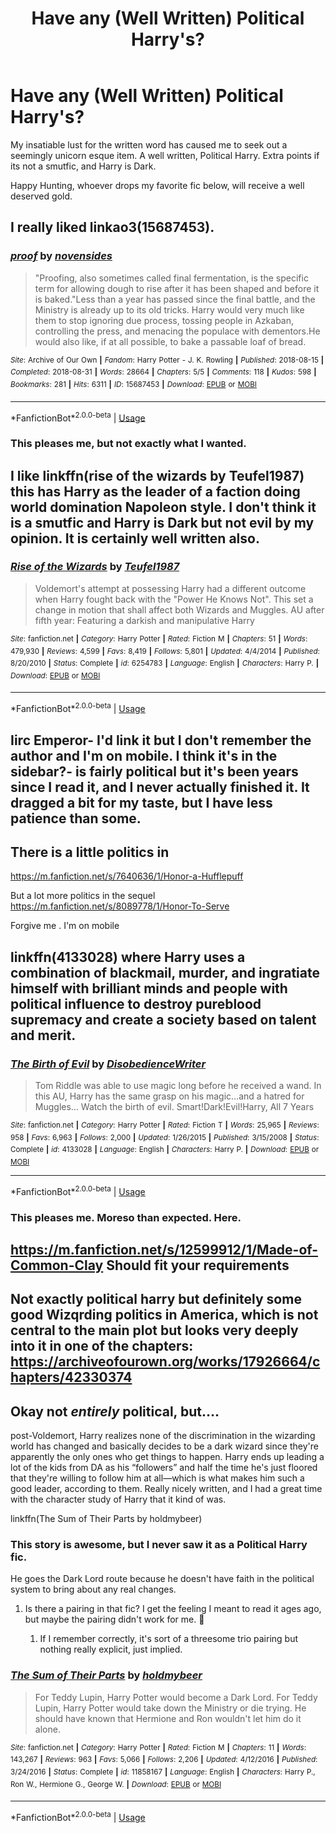 #+TITLE: Have any (Well Written) Political Harry's?

* Have any (Well Written) Political Harry's?
:PROPERTIES:
:Author: FrystByte
:Score: 7
:DateUnix: 1583795803.0
:DateShort: 2020-Mar-10
:FlairText: Request
:END:
My insatiable lust for the written word has caused me to seek out a seemingly unicorn esque item. A well written, Political Harry. Extra points if its not a smutfic, and Harry is Dark.

Happy Hunting, whoever drops my favorite fic below, will receive a well deserved gold.


** I really liked linkao3(15687453).
:PROPERTIES:
:Author: ceplma
:Score: 3
:DateUnix: 1583819253.0
:DateShort: 2020-Mar-10
:END:

*** [[https://archiveofourown.org/works/15687453][*/proof/*]] by [[https://www.archiveofourown.org/users/novensides/pseuds/novensides][/novensides/]]

#+begin_quote
  "Proofing, also sometimes called final fermentation, is the specific term for allowing dough to rise after it has been shaped and before it is baked."Less than a year has passed since the final battle, and the Ministry is already up to its old tricks. Harry would very much like them to stop ignoring due process, tossing people in Azkaban, controlling the press, and menacing the populace with dementors.He would also like, if at all possible, to bake a passable loaf of bread.
#+end_quote

^{/Site/:} ^{Archive} ^{of} ^{Our} ^{Own} ^{*|*} ^{/Fandom/:} ^{Harry} ^{Potter} ^{-} ^{J.} ^{K.} ^{Rowling} ^{*|*} ^{/Published/:} ^{2018-08-15} ^{*|*} ^{/Completed/:} ^{2018-08-31} ^{*|*} ^{/Words/:} ^{28664} ^{*|*} ^{/Chapters/:} ^{5/5} ^{*|*} ^{/Comments/:} ^{118} ^{*|*} ^{/Kudos/:} ^{598} ^{*|*} ^{/Bookmarks/:} ^{281} ^{*|*} ^{/Hits/:} ^{6311} ^{*|*} ^{/ID/:} ^{15687453} ^{*|*} ^{/Download/:} ^{[[https://archiveofourown.org/downloads/15687453/proof.epub?updated_at=1548733604][EPUB]]} ^{or} ^{[[https://archiveofourown.org/downloads/15687453/proof.mobi?updated_at=1548733604][MOBI]]}

--------------

*FanfictionBot*^{2.0.0-beta} | [[https://github.com/tusing/reddit-ffn-bot/wiki/Usage][Usage]]
:PROPERTIES:
:Author: FanfictionBot
:Score: 2
:DateUnix: 1583819267.0
:DateShort: 2020-Mar-10
:END:


*** This pleases me, but not exactly what I wanted.
:PROPERTIES:
:Author: FrystByte
:Score: 2
:DateUnix: 1583865345.0
:DateShort: 2020-Mar-10
:END:


** I like linkffn(rise of the wizards by Teufel1987) this has Harry as the leader of a faction doing world domination Napoleon style. I don't think it is a smutfic and Harry is Dark but not evil by my opinion. It is certainly well written also.
:PROPERTIES:
:Author: gdmcdona
:Score: 2
:DateUnix: 1583802897.0
:DateShort: 2020-Mar-10
:END:

*** [[https://www.fanfiction.net/s/6254783/1/][*/Rise of the Wizards/*]] by [[https://www.fanfiction.net/u/1729392/Teufel1987][/Teufel1987/]]

#+begin_quote
  Voldemort's attempt at possessing Harry had a different outcome when Harry fought back with the "Power He Knows Not". This set a change in motion that shall affect both Wizards and Muggles. AU after fifth year: Featuring a darkish and manipulative Harry
#+end_quote

^{/Site/:} ^{fanfiction.net} ^{*|*} ^{/Category/:} ^{Harry} ^{Potter} ^{*|*} ^{/Rated/:} ^{Fiction} ^{M} ^{*|*} ^{/Chapters/:} ^{51} ^{*|*} ^{/Words/:} ^{479,930} ^{*|*} ^{/Reviews/:} ^{4,599} ^{*|*} ^{/Favs/:} ^{8,419} ^{*|*} ^{/Follows/:} ^{5,801} ^{*|*} ^{/Updated/:} ^{4/4/2014} ^{*|*} ^{/Published/:} ^{8/20/2010} ^{*|*} ^{/Status/:} ^{Complete} ^{*|*} ^{/id/:} ^{6254783} ^{*|*} ^{/Language/:} ^{English} ^{*|*} ^{/Characters/:} ^{Harry} ^{P.} ^{*|*} ^{/Download/:} ^{[[http://www.ff2ebook.com/old/ffn-bot/index.php?id=6254783&source=ff&filetype=epub][EPUB]]} ^{or} ^{[[http://www.ff2ebook.com/old/ffn-bot/index.php?id=6254783&source=ff&filetype=mobi][MOBI]]}

--------------

*FanfictionBot*^{2.0.0-beta} | [[https://github.com/tusing/reddit-ffn-bot/wiki/Usage][Usage]]
:PROPERTIES:
:Author: FanfictionBot
:Score: 2
:DateUnix: 1583802914.0
:DateShort: 2020-Mar-10
:END:


** Iirc Emperor- I'd link it but I don't remember the author and I'm on mobile. I think it's in the sidebar?- is fairly political but it's been years since I read it, and I never actually finished it. It dragged a bit for my taste, but I have less patience than some.
:PROPERTIES:
:Author: OrionTheRed
:Score: 2
:DateUnix: 1583810574.0
:DateShort: 2020-Mar-10
:END:


** There is a little politics in

[[https://m.fanfiction.net/s/7640636/1/Honor-a-Hufflepuff]]

But a lot more politics in the sequel [[https://m.fanfiction.net/s/8089778/1/Honor-To-Serve]]

Forgive me . I'm on mobile
:PROPERTIES:
:Author: AmillyCalais
:Score: 2
:DateUnix: 1583824430.0
:DateShort: 2020-Mar-10
:END:


** linkffn(4133028) where Harry uses a combination of blackmail, murder, and ingratiate himself with brilliant minds and people with political influence to destroy pureblood supremacy and create a society based on talent and merit.
:PROPERTIES:
:Author: KonoCrowleyDa
:Score: 2
:DateUnix: 1583833488.0
:DateShort: 2020-Mar-10
:END:

*** [[https://www.fanfiction.net/s/4133028/1/][*/The Birth of Evil/*]] by [[https://www.fanfiction.net/u/1228238/DisobedienceWriter][/DisobedienceWriter/]]

#+begin_quote
  Tom Riddle was able to use magic long before he received a wand. In this AU, Harry has the same grasp on his magic...and a hatred for Muggles... Watch the birth of evil. Smart!Dark!Evil!Harry, All 7 Years
#+end_quote

^{/Site/:} ^{fanfiction.net} ^{*|*} ^{/Category/:} ^{Harry} ^{Potter} ^{*|*} ^{/Rated/:} ^{Fiction} ^{T} ^{*|*} ^{/Words/:} ^{25,965} ^{*|*} ^{/Reviews/:} ^{958} ^{*|*} ^{/Favs/:} ^{6,963} ^{*|*} ^{/Follows/:} ^{2,000} ^{*|*} ^{/Updated/:} ^{1/26/2015} ^{*|*} ^{/Published/:} ^{3/15/2008} ^{*|*} ^{/Status/:} ^{Complete} ^{*|*} ^{/id/:} ^{4133028} ^{*|*} ^{/Language/:} ^{English} ^{*|*} ^{/Characters/:} ^{Harry} ^{P.} ^{*|*} ^{/Download/:} ^{[[http://www.ff2ebook.com/old/ffn-bot/index.php?id=4133028&source=ff&filetype=epub][EPUB]]} ^{or} ^{[[http://www.ff2ebook.com/old/ffn-bot/index.php?id=4133028&source=ff&filetype=mobi][MOBI]]}

--------------

*FanfictionBot*^{2.0.0-beta} | [[https://github.com/tusing/reddit-ffn-bot/wiki/Usage][Usage]]
:PROPERTIES:
:Author: FanfictionBot
:Score: 2
:DateUnix: 1583833498.0
:DateShort: 2020-Mar-10
:END:


*** This pleases me. Moreso than expected. Here.
:PROPERTIES:
:Author: FrystByte
:Score: 2
:DateUnix: 1583865264.0
:DateShort: 2020-Mar-10
:END:


** [[https://m.fanfiction.net/s/12599912/1/Made-of-Common-Clay]] Should fit your requirements
:PROPERTIES:
:Author: Iamnotabot3
:Score: 2
:DateUnix: 1583841910.0
:DateShort: 2020-Mar-10
:END:


** Not exactly political harry but definitely some good Wizqrding politics in America, which is not central to the main plot but looks very deeply into it in one of the chapters: [[https://archiveofourown.org/works/17926664/chapters/42330374]]
:PROPERTIES:
:Author: oblong_pill
:Score: 2
:DateUnix: 1583869892.0
:DateShort: 2020-Mar-10
:END:


** Okay not /entirely/ political, but....

post-Voldemort, Harry realizes none of the discrimination in the wizarding world has changed and basically decides to be a dark wizard since they're apparently the only ones who get things to happen. Harry ends up leading a lot of the kids from DA as his “followers” and half the time he's just floored that they're willing to follow him at all---which is what makes him such a good leader, according to them. Really nicely written, and I had a great time with the character study of Harry that it kind of was.

linkffn(The Sum of Their Parts by holdmybeer)
:PROPERTIES:
:Author: fiddlerontheroof19
:Score: 1
:DateUnix: 1583798132.0
:DateShort: 2020-Mar-10
:END:

*** This story is awesome, but I never saw it as a Political Harry fic.

He goes the Dark Lord route because he doesn't have faith in the political system to bring about any real changes.
:PROPERTIES:
:Author: Ithitani
:Score: 5
:DateUnix: 1583802676.0
:DateShort: 2020-Mar-10
:END:

**** Is there a pairing in that fic? I get the feeling I meant to read it ages ago, but maybe the pairing didn't work for me. 🤔
:PROPERTIES:
:Author: MindForgedManacle
:Score: 1
:DateUnix: 1583814372.0
:DateShort: 2020-Mar-10
:END:

***** If I remember correctly, it's sort of a threesome trio pairing but nothing really explicit, just implied.
:PROPERTIES:
:Author: Ithitani
:Score: 2
:DateUnix: 1583817545.0
:DateShort: 2020-Mar-10
:END:


*** [[https://www.fanfiction.net/s/11858167/1/][*/The Sum of Their Parts/*]] by [[https://www.fanfiction.net/u/7396284/holdmybeer][/holdmybeer/]]

#+begin_quote
  For Teddy Lupin, Harry Potter would become a Dark Lord. For Teddy Lupin, Harry Potter would take down the Ministry or die trying. He should have known that Hermione and Ron wouldn't let him do it alone.
#+end_quote

^{/Site/:} ^{fanfiction.net} ^{*|*} ^{/Category/:} ^{Harry} ^{Potter} ^{*|*} ^{/Rated/:} ^{Fiction} ^{M} ^{*|*} ^{/Chapters/:} ^{11} ^{*|*} ^{/Words/:} ^{143,267} ^{*|*} ^{/Reviews/:} ^{963} ^{*|*} ^{/Favs/:} ^{5,066} ^{*|*} ^{/Follows/:} ^{2,206} ^{*|*} ^{/Updated/:} ^{4/12/2016} ^{*|*} ^{/Published/:} ^{3/24/2016} ^{*|*} ^{/Status/:} ^{Complete} ^{*|*} ^{/id/:} ^{11858167} ^{*|*} ^{/Language/:} ^{English} ^{*|*} ^{/Characters/:} ^{Harry} ^{P.,} ^{Ron} ^{W.,} ^{Hermione} ^{G.,} ^{George} ^{W.} ^{*|*} ^{/Download/:} ^{[[http://www.ff2ebook.com/old/ffn-bot/index.php?id=11858167&source=ff&filetype=epub][EPUB]]} ^{or} ^{[[http://www.ff2ebook.com/old/ffn-bot/index.php?id=11858167&source=ff&filetype=mobi][MOBI]]}

--------------

*FanfictionBot*^{2.0.0-beta} | [[https://github.com/tusing/reddit-ffn-bot/wiki/Usage][Usage]]
:PROPERTIES:
:Author: FanfictionBot
:Score: 0
:DateUnix: 1583798157.0
:DateShort: 2020-Mar-10
:END:

